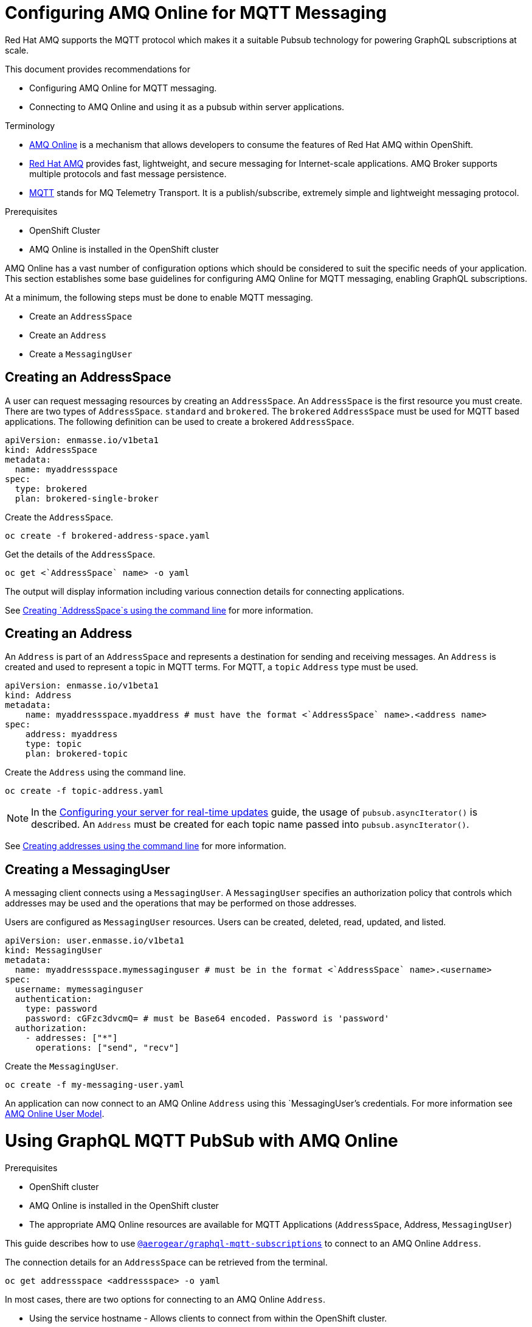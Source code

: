 = Configuring AMQ Online for MQTT Messaging

Red Hat AMQ supports the MQTT protocol which makes it a suitable Pubsub technology for powering GraphQL subscriptions at scale. 

This document provides recommendations for

* Configuring AMQ Online for MQTT messaging.
* Connecting to AMQ Online and using it as a pubsub within server applications.

.Terminology

* https://access.redhat.com/documentation/en-us/red_hat_amq/7.2/html-single/using_amq_online_on_openshift_container_platform/index#assembly-intro-using-messaging[AMQ Online] is a mechanism that allows developers to consume the features of Red Hat AMQ within OpenShift.

* https://access.redhat.com/documentation/en-us/red_hat_amq/7.3/html/introducing_red_hat_amq_7/about[Red Hat AMQ] provides fast, lightweight, and secure messaging for Internet-scale applications. AMQ Broker supports multiple protocols and fast message persistence.

* http://mqtt.org/[MQTT] stands for MQ Telemetry Transport. It is a publish/subscribe, extremely simple and lightweight messaging protocol.

.Prerequisites

* OpenShift Cluster
* AMQ Online is installed in the OpenShift cluster

AMQ Online has a vast number of configuration options which should be considered to suit the specific needs of your application. This section establishes some base guidelines for configuring AMQ Online for MQTT messaging, enabling GraphQL subscriptions.

At a minimum, the following steps must be done to enable MQTT messaging.

* Create an `AddressSpace`
* Create an `Address`
* Create a `MessagingUser`

== Creating an AddressSpace

A user can request messaging resources by creating an `AddressSpace`. An `AddressSpace` is the first resource you must create. There are two types of `AddressSpace`. `standard` and `brokered`. The `brokered` `AddressSpace` must be used for MQTT based applications. The following definition can be used to create a brokered `AddressSpace`.

----
apiVersion: enmasse.io/v1beta1
kind: AddressSpace
metadata:
  name: myaddressspace
spec:
  type: brokered
  plan: brokered-single-broker
----

Create the `AddressSpace`.

----
oc create -f brokered-address-space.yaml
----

Get the details of the `AddressSpace`.

----
oc get <`AddressSpace` name> -o yaml
----

The output will display information including various connection details for connecting applications.

See https://access.redhat.com/documentation/en-us/red_hat_amq/7.2/html-single/using_amq_online_on_openshift_container_platform/index#create-address-space-cli-messaging[Creating `AddressSpace`s using the command line] for more information.

== Creating an Address

An `Address` is part of an `AddressSpace` and represents a destination for sending and receiving messages. An `Address` is created and used to represent a topic in MQTT terms. For MQTT, a `topic` `Address` type must be used.

----
apiVersion: enmasse.io/v1beta1
kind: Address
metadata:
    name: myaddressspace.myaddress # must have the format <`AddressSpace` name>.<address name>
spec:
    address: myaddress
    type: topic
    plan: brokered-topic
----

Create the `Address` using the command line.

----
oc create -f topic-address.yaml
----

NOTE: In the xref:#realtime-updates-{context}[Configuring your server for real-time updates] guide, the usage of `pubsub.asyncIterator()` is described. An `Address` must be created for each topic name passed into `pubsub.asyncIterator()`.

See https://access.redhat.com/documentation/en-us/red_hat_amq/7.2/html-single/using_amq_online_on_openshift_container_platform/index#create-address-cli-messaging[Creating addresses using the command line] for more information.

== Creating a MessagingUser

A messaging client connects using a `MessagingUser`. A `MessagingUser` specifies an authorization policy that controls which addresses may be used and the operations that may be performed on those addresses.

Users are configured as `MessagingUser` resources. Users can be created, deleted, read, updated, and listed.

----
apiVersion: user.enmasse.io/v1beta1
kind: MessagingUser
metadata:
  name: myaddressspace.mymessaginguser # must be in the format <`AddressSpace` name>.<username>
spec:
  username: mymessaginguser
  authentication:
    type: password
    password: cGFzc3dvcmQ= # must be Base64 encoded. Password is 'password'
  authorization:
    - addresses: ["*"]
      operations: ["send", "recv"]
----

Create the `MessagingUser`.

----
oc create -f my-messaging-user.yaml
----

An application can now connect to an AMQ Online `Address` using this `MessagingUser`'s credentials. For more information see https://access.redhat.com/documentation/en-us/red_hat_amq/7.2/html-single/using_amq_online_on_openshift_container_platform/index#con-user-model-messaging[AMQ Online User Model].

= Using GraphQL MQTT PubSub with AMQ Online

.Prerequisites

* OpenShift cluster
* AMQ Online is installed in the OpenShift cluster
* The appropriate AMQ Online resources are available for MQTT Applications (`AddressSpace`, Address, `MessagingUser`)

This guide describes how to use https://npm.im/@aerogear/graphql-mqtt-subscriptions[`@aerogear/graphql-mqtt-subscriptions`] to connect to an AMQ Online `Address`.

The connection details for an `AddressSpace` can be retrieved from the terminal.

----
oc get addressspace <addressspace> -o yaml
----

In most cases, there are two options for connecting to an AMQ Online `Address`.

* Using the service hostname - Allows clients to connect from within the OpenShift cluster.
* Using the external hostname - Allows clients to connect from outside the OpenShift cluster.

== Connecting to an AMQ Online `Address` Using the Service Hostname

It is recommended that applications running inside OpenShift connect using the service hostname. The service hostname is only accessible within the OpenShift cluster. This ensures messages routed between your application and AMQ Online stay within the OpenShift cluster and never go onto the public internet.

The service hostname can be retrieved using the terminal.

[source,bash]
----
oc get addressspace <addressspace name> -o jsonpath='{.status.endpointStatuses[?(@.name=="messaging")].serviceHost
----

The following code can be used to connect.

[source,js]
----
const mqtt = require('mqtt')
const { MQTTPubSub } = require('@aerogear/graphql-mqtt-subscriptions')

const client = mqtt.connect({
  host: '<internal host name>',
  username: '<MessagingUser name>',
  password: '<MessagingUser password>',
  port: 5762,
})

const pubsub = new MQTTPubSub({ client })
----

=== Connecting using TLS

When connecting via TLS, all messages between your application and the AMQ Online broker are encrypted.

[source,js]
----
const mqtt = require('mqtt')
const { MQTTPubSub } = require('@aerogear/graphql-mqtt-subscriptions')

const host = '<internal host name>'

const client = mqtt.connect({
  host: host,
  servername: host,
  username: '<MessagingUser name>',
  password: '<MessagingUser password>',
  port: 5761,
  protocol: 'tls',
  rejectUnauthorized: false,
})

const pubsub = new MQTTPubSub({ client })
----

There are some additional options passed into `mqtt.connect`

* `servername` - When connecting to a message broker in OpenShift using TLS, this property must be set otherwise the connection will fail. The reason for this is because the messages are being routed through a proxy resulting in the client being presented with multiple certificates. By setting the `servername`, the client will use https://en.wikipedia.org/wiki/Server_Name_Indication[Server Name Indication (SNI)] to request the correct certificate as part of the TLS connection setup.
* `protocol` - Must be set to `'tls'`
* `rejectUnauthorizated` - Must be set to false, otherwise the connection will fail. This tells the client to ignore certificate errors. Again, this is needed because the client is presented with multiple certificates and one of the certificates is for a different hostname than the one being requested, which normally results in an error.
* `port` - must be set to 5761 for tls connections to the service hostname.

== Connecting to an AMQ Online `Address` Using the External Hostname

The external hostname allows connections from outside the OpenShift cluster. This is useful for the following cases.

* Production applications running outside of OpenShift connecting and publishing messages.
* Quick Prototyping and local development. A non-production `AddressSpace` could be created, allowing developers to connect applications from their local environments.

The external hostname is typically TLS only for security reasons. It can be retrieved using the terminal.

[source,bash]
----
oc get addressspace <addressspace name> -o jsonpath='{.status.endpointStatuses[?(@.name=="messaging")].externalHost
----

Connect to the external hostname using the same sample code in xref:connecting-using-tls[Connecting using TLS]. The only difference is that the `port` property must be set to `443`.

== Recommended Configuration Using Environment Variables

Using environment variables for the connection is the recommended approach.

[source,js]
----
const mqtt = require('mqtt')
const { MQTTPubSub } = require('@aerogear/graphql-mqtt-subscriptions')

const host = process.env.MQTT_HOST || 'localhost'

const client = mqtt.connect({
  host: host,
  servername: host,
  username: process.env.MQTT_USERNAME,
  password: process.env.MQTT_PASSWORD,
  port: process.env.MQTT_PORT || 1883,
  protocol: process.env.MQTT_PROTOCOL || 'mqtt',
  rejectUnauthorized: false,
})

const pubsub = new MQTTPubSub({ client })
----

In this example, the connection options can be configured using environment variables, but sensible defaults for the `host`, `port` and `protocol` are provided for local development.

== Troubleshooting MQTT Connection Issues

=== Troubleshooting MQTT Events

The `mqtt` module emits various events during runtime.
It recommended to add listeners for these events for regular operation and for troubleshooting.

[source,js]
----
client.on('connect', () => {
  console.log('client has connected')
})

client.on('reconnect', () => {
  console.log('client has reconnected')
})

client.on('offline', () => {
  console.log('Client has gone offline')
})

client.on('error', (error) => {
  console.log(`an error has occurred ${error}`)
})
----

Read the https://www.npmjs.com/package/mqtt[`mqtt documentation`] to learn about all of the events and what causes them.

=== Troubleshooting MQTT Configuration Issues

If your application is experiencing connection errors, the most important thing to check is the configuration being passed into `mqtt.connect`. Because your application may run locally or in OpenShift, it may connect using internal or external hostnames, and it may or may not use TLS, it's very easy to accidentally provide the wrong configuration.

The Node.js `mqtt` module does not report any errors if parameters such as `hostname` or `port` are incorrect. Instead, it will silently fail and allow your application to start without messaging capabilities.

It may be necessary to handle this scenario in your application. The following workaround can be used.

[source,js]
----
const TIMEOUT = 10 // number of seconds to wait before checking if the client is connected

setTimeout(() => {
  if (!client.connected) {
    console.log(`client not connected after ${TIMEOUT} seconds`)
	// process.exit(1) if you wish
  }
}, TIMEOUT * 1000)
----

This code can be used to detect if the MQTT client hasn't connected. This can be helpful for detecting potential configuration issues and allows your application to respond to that scenario.
